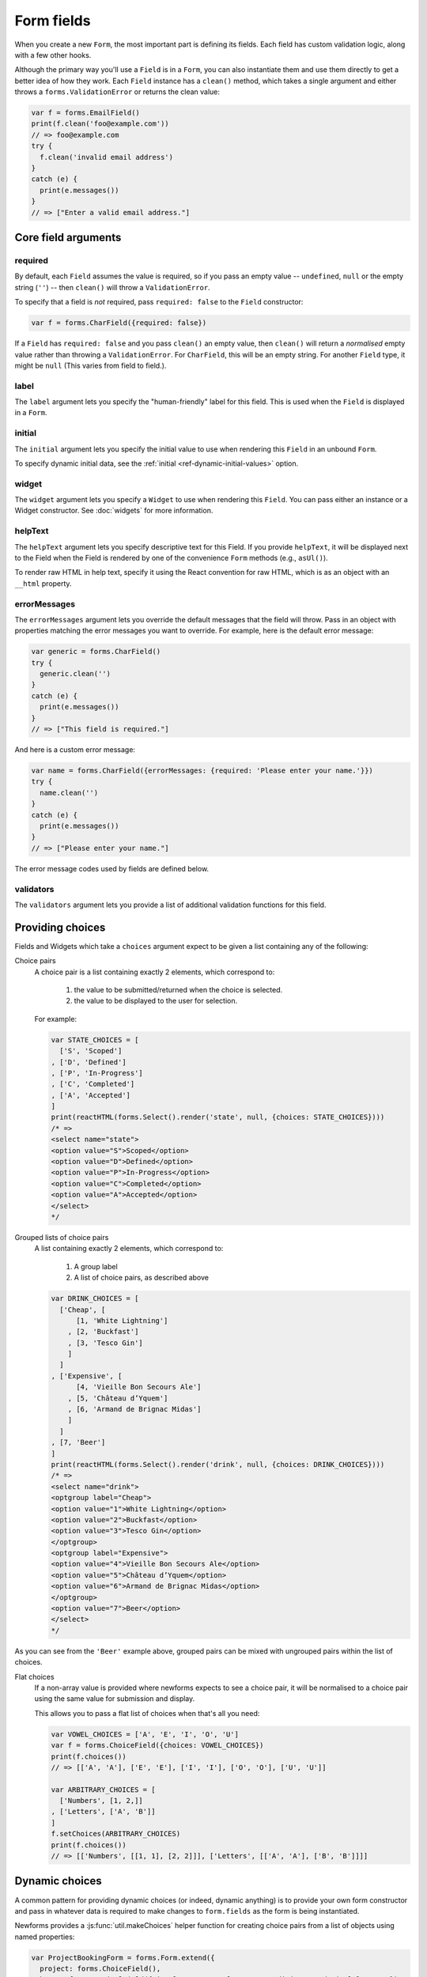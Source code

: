 ===========
Form fields
===========

When you create a new ``Form``, the most important part is defining its fields.
Each field has custom validation logic, along with a few other hooks.

Although the primary way you'll use a ``Field`` is in a ``Form``, you can also
instantiate them and use them directly to get a better idea of how they work.
Each ``Field`` instance has a ``clean()`` method, which takes a single argument
and either throws a ``forms.ValidationError`` or returns the clean value:

.. code-block:: javascript

   var f = forms.EmailField()
   print(f.clean('foo@example.com'))
   // => foo@example.com
   try {
     f.clean('invalid email address')
   }
   catch (e) {
     print(e.messages())
   }
   // => ["Enter a valid email address."]

Core field arguments
====================

required
--------

By default, each ``Field``  assumes the value is required, so if you pass
an empty value -- ``undefined``, ``null`` or the empty string (``''``) -- then
``clean()`` will throw a ``ValidationError``.

To specify that a field is *not* required, pass ``required: false`` to the
``Field`` constructor:

.. code-block:: javascript

   var f = forms.CharField({required: false})

If a ``Field`` has ``required: false`` and you pass ``clean()`` an empty value,
then ``clean()`` will return a *normalised* empty value rather than throwing a
``ValidationError``. For ``CharField``, this will be an empty string.
For another ``Field`` type, it might be ``null`` (This varies from field to
field.).

label
-----

The ``label`` argument lets you specify the "human-friendly" label for this
field. This is used when the ``Field`` is displayed in a ``Form``.

initial
-------

The ``initial`` argument lets you specify the initial value to use when
rendering this ``Field`` in an unbound ``Form``.

To specify dynamic initial data, see the
:ref:`initial <ref-dynamic-initial-values>` option.

widget
------

The ``widget`` argument lets you specify a ``Widget`` to use when rendering this
``Field``. You can pass either an instance or a Widget constructor. See
:doc:`widgets` for more information.

helpText
--------

The ``helpText`` argument lets you specify descriptive text for this Field. If
you provide ``helpText``, it will be displayed next to the Field when the Field
is rendered by one of the convenience ``Form`` methods (e.g., ``asUl()``).

To render raw HTML in help text, specify it using the React convention for raw
HTML, which is as an object with an ``__html`` property.

errorMessages
-------------

The ``errorMessages`` argument lets you override the default messages that the
field will throw. Pass in an object with properties matching the error messages
you want to override. For example, here is the default error message:

.. code-block:: javascript

   var generic = forms.CharField()
   try {
     generic.clean('')
   }
   catch (e) {
     print(e.messages())
   }
   // => ["This field is required."]

And here is a custom error message:

.. code-block:: javascript

   var name = forms.CharField({errorMessages: {required: 'Please enter your name.'}})
   try {
     name.clean('')
   }
   catch (e) {
     print(e.messages())
   }
   // => ["Please enter your name."]

The error message codes used by fields are defined below.

validators
----------

The ``validators`` argument lets you provide a list of additional validation
functions for this field.

Providing choices
=================

Fields and Widgets which take a ``choices`` argument expect to be given a list
containing any of the following:

.. _ref-fields-choice-pairs:

Choice pairs
   A choice pair is a list containing exactly 2 elements, which correspond to:

      1. the value to be submitted/returned when the choice is selected.
      2. the value to be displayed to the user for selection.

   For example:

   .. code-block:: javascript

      var STATE_CHOICES = [
        ['S', 'Scoped']
      , ['D', 'Defined']
      , ['P', 'In-Progress']
      , ['C', 'Completed']
      , ['A', 'Accepted']
      ]
      print(reactHTML(forms.Select().render('state', null, {choices: STATE_CHOICES})))
      /* =>
      <select name="state">
      <option value="S">Scoped</option>
      <option value="D">Defined</option>
      <option value="P">In-Progress</option>
      <option value="C">Completed</option>
      <option value="A">Accepted</option>
      </select>
      */

Grouped lists of choice pairs
   A list containing exactly 2 elements, which correspond to:

      1. A group label
      2. A list of choice pairs, as described above

   .. code-block:: javascript

      var DRINK_CHOICES = [
        ['Cheap', [
            [1, 'White Lightning']
          , [2, 'Buckfast']
          , [3, 'Tesco Gin']
          ]
        ]
      , ['Expensive', [
            [4, 'Vieille Bon Secours Ale']
          , [5, 'Château d’Yquem']
          , [6, 'Armand de Brignac Midas']
          ]
        ]
      , [7, 'Beer']
      ]
      print(reactHTML(forms.Select().render('drink', null, {choices: DRINK_CHOICES})))
      /* =>
      <select name="drink">
      <optgroup label="Cheap">
      <option value="1">White Lightning</option>
      <option value="2">Buckfast</option>
      <option value="3">Tesco Gin</option>
      </optgroup>
      <optgroup label="Expensive">
      <option value="4">Vieille Bon Secours Ale</option>
      <option value="5">Château d’Yquem</option>
      <option value="6">Armand de Brignac Midas</option>
      </optgroup>
      <option value="7">Beer</option>
      </select>
      */

As you can see from the ``'Beer'`` example above, grouped pairs can be mixed
with ungrouped pairs within the list of choices.

Flat choices
   .. versionadded:: 0.5

   If a non-array value is provided where newforms expects to see a choice pair,
   it will be normalised to a choice pair using the same value for submission
   and display.

   This allows you to pass a flat list of choices when that's all you need:

   .. code-block:: javascript

      var VOWEL_CHOICES = ['A', 'E', 'I', 'O', 'U']
      var f = forms.ChoiceField({choices: VOWEL_CHOICES})
      print(f.choices())
      // => [['A', 'A'], ['E', 'E'], ['I', 'I'], ['O', 'O'], ['U', 'U']]

      var ARBITRARY_CHOICES = [
        ['Numbers', [1, 2,]]
      , ['Letters', ['A', 'B']]
      ]
      f.setChoices(ARBITRARY_CHOICES)
      print(f.choices())
      // => [['Numbers', [[1, 1], [2, 2]]], ['Letters', [['A', 'A'], ['B', 'B']]]]

Dynamic choices
===============

A common pattern for providing dynamic choices (or indeed, dynamic anything) is
to provide your own form constructor and pass in whatever data is required to
make changes to ``form.fields`` as the form is being instantiated.

Newforms provides a :js:func:`util.makeChoices` helper function for creating
choice pairs from a list of objects using named properties:

.. code-block:: javascript

   var ProjectBookingForm = forms.Form.extend({
     project: forms.ChoiceField(),
     hours: forms.DecimalField({minValue: 0, maxValue: 24, maxdigits: 4, decimalPlaces: 2}),
     date: forms.DateField(),

     constructor: function(projects, kwargs) {
       // Call the constructor of whichever form you're extending so that the
       // forms.Form constructor eventually gets called - this.fields doesn't
       // exist until this happens.
       forms.Form.call(this, kwargs)

       // Now that this.fields is a thing, make whatever changes you need to -
       // in this case, we're going to creata a list of pairs of project ids
       // and names to set as the project field's choices.
       this.fields.project.setChoices(forms.util.makeChoices(projects, 'id', 'name'))
     }
   })

   var projects = [
     {id: 1, name: 'Project 1'}
   , {id: 2, name: 'Project 2'}
   , {id: 3, name: 'Project 3'}
   ]
   var form = new ProjectBookingForm(projects, {autoId: false})
   print(reactHTML((form.boundField('project').render()))
   /* =>
   <select name=\"project\">
   <option value=\"1\">Project 1</option>
   <option value=\"2\">Project 2</option>
   <option value=\"3\">Project 3</option>
   </select>
   */

Server-side example of using a form with dynamic choices:

.. code-block:: javascript

   // Users are assigned to projects and they're booking time, so we need to:
   // 1. Display choices for the projects they're assigned to
   // 2. Validate that the submitted project id is one they've been assigned to
   var form
   var display = function() { res.render('book_time', {form: form}) }
   req.user.getProjects(function(err, projects) {
     if (err) { return next(err) }
     if (req.method == 'POST') {
       form = new ProjectBookingForm(projects, {data: req.body})
       if (form.isValid()) {
         return ProjectService.saveHours(user, form.cleanedData, function(err) {
           if (err) { return next(err) }
           return res.redirect('/time/book/')
         })
       }
     }
     else {
       form = new ProjectBookingForm(projects)
     }
     display(form)
   })

.. _ref-built-in-field-types:

Built-in Field types
====================

newforms comes with a set of ``Field`` types that represent common validation
eeds. This section documents each built-in field.

For each field, we describe the default widget used if you don't specify
``widget``. We also specify the value returned when you provide an empty value
(see the section on ``required`` above to understand what that means).

Built-in Field type hierarchy
-----------------------------

* Field

  * BaseTemporalField

    * :ref:`DateField <ref-fields-DateField>`
    * :ref:`DateTimeField <ref-fields-DateTimeField>`
    * :ref:`TimeField <ref-fields-TimeField>`
  * :ref:`BooleanField <ref-fields-BooleanField>`

    * :ref:`NullBooleanField <ref-fields-NullBooleanField>`
  * :ref:`CharField <ref-fields-CharField>`

    * :ref:`EmailField <ref-fields-EmailField>`
    * :ref:`GenericIPAddressField <ref-fields-GenericIPAddressField>`
    * :ref:`IPAddressField <ref-fields-IPAddressField>`
    * :ref:`RegexField <ref-fields-RegexField>`
    * :ref:`SlugField <ref-fields-SlugField>`
    * :ref:`URLField <ref-fields-URLField>`
  * :ref:`ChoiceField <ref-fields-ChoiceField>`

    * :ref:`FilePathField <ref-fields-FilePathField>`
    * :ref:`MultipleChoiceField <ref-fields-MultipleChoiceField>`

      * :ref:`TypedMultipleChoiceField <ref-fields-TypedMultipleChoiceField>`
    * :ref:`TypedChoiceField <ref-fields-TypedChoiceField>`
  * :ref:`ComboField <ref-fields-ComboField>`
  * :ref:`IntegerField <ref-fields-IntegerField>`

    * :ref:`DecimalField <ref-fields-DecimalField>`
    * :ref:`FloatField <ref-fields-FloatField>`
  * :ref:`FileField <ref-fields-FileField>`

    * :ref:`ImageField <ref-fields-ImageField>`
  * :ref:`MultiValueField <ref-fields-MultiValueField>`

    * :ref:`SplitDateTimeField <ref-fields-SplitDateTimeField>`

Build-in Fields (A-Z)
---------------------

.. _ref-fields-BooleanField:

:js:class:`BooleanField`
------------------------

   * Default widget: :js:class:`CheckboxInput`
   * Empty value: ``false``
   * Normalises to: A JavaScript ``true`` or ``false`` value.
   * Validates that the value is ``true`` (e.g. the check box is checked) if
     the field has ``required: true``.
   * Error message keys: ``required``

   .. note::

      Since all ``Field`` types have ``required: true`` by default, the
      validation condition here is important. If you want to include a boolean
      in your form that can be either ``true`` or ``false`` (e.g. a checked or
      unchecked checkbox), you must remember to pass in ``required: false`` when
      creating the ``BooleanField``.

.. _ref-fields-CharField:

:js:class:`CharField`
---------------------

   * Default widget: :js:class:`TextInput`
   * Empty value: ``''`` (an empty string)
   * Normalises to: A string.
   * Validates ``maxLength`` or ``minLength``, if they are provided.
     Otherwise, all inputs are valid.
   * Error message keys: ``required``, ``maxLength``, ``minLength``

   Has two optional arguments for validation:

   * maxLength
   * minLength

   If provided, these arguments ensure that the string is at most or at least
   the given length.

.. _ref-fields-ChoiceField:

:js:class:`ChoiceField`
-----------------------

   * Default widget: :js:class:`Select`
   * Empty value: ``''`` (an empty string)
   * Normalises to: A string.
   * Validates that the given value exists in the list of choices.
   * Error message keys: ``required``, ``invalidChoice``

   The ``invalidChoice`` error message may contain ``{value}``, which will be
   replaced with the selected choice.

   Takes one extra argument:

   * choices

        A list of pairs (2 item lists) to use as choices for this field.
        See `Providing choices`_ for more details.

.. _ref-fields-TypedChoiceField:

:js:class:`TypedChoiceField`
----------------------------

   Just like a :js:class:`ChoiceField`, except :js:class:`TypedChoiceField`
   takes two extra arguments, ``coerce`` and ``emptyValue``.

   * Default widget: :js:class:`Select`
   * Empty value: Whatever you've given as ``emptyValue``
   * Normalises to: A value of the type provided by the ``coerce`` argument.
   * Validates that the given value exists in the list of choices and can be
     coerced.
   * Error message keys: ``required``, ``invalidChoice``

   Takes extra arguments:

   * coerce

        A function that takes one argument and returns a coerced value. Examples
        include the built-in ``Number``, ``Boolean`` and other types. Defaults
        to an identity function. Note that coercion happens after input
        validation, so it is possible to coerce to a value not present in
        ``choices``.

   * emptyValue

        The value to use to represent "empty." Defaults to the empty string;
        ``null`` is another common choice here. Note that this value will not be
        coerced by the function given in the ``coerce`` argument, so choose it
        accordingly.

.. _ref-fields-DateField:

:js:class:`DateField`
---------------------

   * Default widget: :js:class:`DateInput`
   * Empty value: ``null``
   * Normalises to: A JavaScript ``Date`` object, with its time fields set to
     zero.
   * Validates that the given value is either a ``Date``, or string formatted
     in a particular date format.
   * Error message keys: ``required``, ``invalid``

   Takes one optional argument:

   * inputFormats

        A list of `format strings`_ used to attempt to convert a string to a valid
        ``Date`` object.

   If no ``inputFormats`` argument is provided, the default input formats are:

   .. code-block:: javascript

      [
        '%Y-%m-%d'              // '2006-10-25'
      , '%m/%d/%Y', '%m/%d/%y'  // '10/25/2006', '10/25/06'
      , '%b %d %Y', '%b %d, %Y' // 'Oct 25 2006', 'Oct 25, 2006'
      , '%d %b %Y', '%d %b, %Y' // '25 Oct 2006', '25 Oct, 2006'
      , '%B %d %Y', '%B %d, %Y' // 'October 25 2006', 'October 25, 2006'
      , '%d %B %Y', '%d %B, %Y' // '25 October 2006', '25 October, 2006'
      ]

.. _ref-fields-DateTimeField:

:js:class:`DateTimeField`
-------------------------

   * Default widget: :js:class:`DateTimeInput`
   * Empty value: ``null``
   * Normalises to: A JavaScript ``Date`` object.
   * Validates that the given value is either a ``Date`` or string formatted in
     a particular datetime format.
   * Error message keys: ``required``, ``invalid``

   Takes one optional argument:

   * inputFormats

      A list of `format strings`_ used to attempt to convert a string to a valid
      ``Date`` object.

   If no ``inputFormats`` argument is provided, the default input formats are:

   .. code-block:: javascript

      [
        '%Y-%m-%d %H:%M:%S' // '2006-10-25 14:30:59'
      , '%Y-%m-%d %H:%M'    // '2006-10-25 14:30'
      , '%Y-%m-%d'          // '2006-10-25'
      , '%m/%d/%Y %H:%M:%S' // '10/25/2006 14:30:59'
      , '%m/%d/%Y %H:%M'    // '10/25/2006 14:30'
      , '%m/%d/%Y'          // '10/25/2006'
      , '%m/%d/%y %H:%M:%S' // '10/25/06 14:30:59'
      , '%m/%d/%y %H:%M'    // '10/25/06 14:30'
      , '%m/%d/%y'          // '10/25/06'
      ]

.. _ref-fields-DecimalField:

:js:class:`DecimalField`
------------------------

   * Default widget: :js:class:`NumberInput`.
   * Empty value: ``null``
   * Normalises to: A string (since JavaScript doesn't have built-in Decimal
     type).
   * Validates that the given value is a decimal. Leading and trailing
     whitespace is ignored.
   * Error message keys: ``required``, ``invalid``, ``maxValue``,
     ``minValue``, ``maxDigits``, ``maxDecimalPlaces``,
     ``maxWholeDigits``

   The ``maxValue`` and ``minValue`` error messages may contain
   ``{limitValue}``, which will be substituted by the appropriate limit.

   Similarly, the ``maxDigits``, ``maxDecimalPlaces`` and ``maxWholeDigits``
   error messages may contain ``{max}``.

   Takes four optional arguments:

   * maxValue
   * minValue

        These control the range of values permitted in the field.

   * maxDigits

        The maximum number of digits (those before the decimal point plus those
        after the decimal point, with leading zeros stripped) permitted in the
        value.

   * decimalDlaces

        The maximum number of decimal places permitted.

.. _ref-fields-EmailField:

:js:class:`EmailField`
----------------------

   * Default widget: :js:class:`EmailInput`
   * Empty value: ``''`` (an empty string)
   * Normalises to: A string.
   * Validates that the given value is a valid email address, using a
     moderately complex regular expression.
   * Error message keys: ``required``, ``invalid``

   Has two optional arguments for validation, ``maxLength`` and ``minLength``.
   If provided, these arguments ensure that the string is at most or at least the
   given length.

.. _ref-fields-FileField:

:js:class:`FileField`
---------------------

   * Default widget: :js:class:`ClearableFileInput`
   * Empty value: ``null``
   * Normalises to: The given object in ``files`` - this field just validates
     what's there and leaves the rest up to you.
   * Can validate that non-empty file data has been bound to the form.
   * Error message keys: ``required``, ``invalid``, ``missing``, ``empty``,
     ``maxLength``

   Has two optional arguments for validation, ``maxLength`` and
   ``allowEmptyFile``. If provided, these ensure that the file name is at
   most the given length, and that validation will succeed even if the file
   content is empty.

   When you use a ``FileField`` in a form, you must also remember to
   :ref:`bind the file data to the form <binding-uploaded-files>`.

   The ``maxLength`` error refers to the length of the filename. In the error
   message for that key, ``{max}`` will be replaced with the maximum filename
   length and ``{length}`` will be replaced with the current filename length.

.. _ref-fields-FilePathField:

:js:class:`FilePathField`
-------------------------

   * Default widget: :js:class:`Select`
   * Empty value: ``null``
   * Normalises to: A string
   * Validates that the selected choice exists in the list of choices.
   * Error message keys: ``required``, ``invalidChoice``

   The field allows choosing from files inside a certain directory. It takes three
   extra arguments; only ``path`` is required:

   * path

        The absolute path to the directory whose contents you want listed. This
        directory must exist.

   * recursive

        If ``false`` (the default) only the direct contents of ``path`` will be
        offered as choices. If ``true``, the directory will be descended into
        recursively and all descendants will be listed as choices.

   * match

        A regular expression pattern; only files with names matching this expression
        will be allowed as choices.

   * allowFiles

        Optional. Either ``true`` or ``false``. Default is ``true``. Specifies
        whether files in the specified location should be included. Either this
        or ``allowFolders`` must be ``true``.

   * allowFolders

        Optional. Either ``true`` or ``false``. Default is ``false``. Specifies
        whether folders in the specified location should be included. Either
        this or ``allowFiles`` must be ``true``.


.. _ref-fields-FloatField:

:js:class:`FloatField`
----------------------

   * Default widget: :js:class:`NumberInput`.
   * Empty value: ``null``
   * Normalises to: A JavaScript ``Number``.
   * Validates that the given value is a float. Leading and trailing whitespace
     is allowed.
   * Error message keys: ``required``, ``invalid``, ``maxValue``,
     ``minValue``

   Takes two optional arguments for validation, ``maxValue`` and ``minValue``.
   These control the range of values permitted in the field.

.. _ref-fields-ImageField:

:js:class:`ImageField`
----------------------

   * Default widget: :js:class:`ClearableFileInput`
   * Empty value: ``null``
   * Normalises to: The given object in ``files`` - this field just validates
     what's there and leaves the rest up to you.
   * Validates that file data has been bound to the form, and that the
     file is of an image format.
   * Error message keys: ``required``, ``invalid``, ``missing``, ``empty``,
     ``invalidImage``

   .. Note::

      Server-side image validation isn't implemented yet.

   When you use a ``ImageField`` in a form, you must also remember to
   :ref:`bind the file data to the form <binding-uploaded-files>`.

.. _ref-fields-IntegerField:

:js:class:`IntegerField`
------------------------

   * Default widget: :js:class:`NumberInput`.
   * Empty value: ``null``
   * Normalises to: A JavaScript ``Number``.
   * Validates that the given value is an integer. Leading and trailing
     whitespace is allowed.
   * Error message keys: ``required``, ``invalid``, ``maxValue``,
     ``minValue``

    The ``maxValue`` and ``minValue`` error messages may contain
    ``{limitValue}``, which will be substituted by the appropriate limit.

    Takes two optional arguments for validation:

   * maxValue
   * minValue

        These control the range of values permitted in the field.

.. _ref-fields-IPAddressField:

:js:class:`IPAddressField`
--------------------------

   .. deprecated:: 0.5
      This field has been deprecated in favour of
      :js:class:`GenericIPAddressField`.

    * Default widget: :js:class:`TextInput`
    * Empty value: ``''`` (an empty string)
    * Normalises to: A string.
    * Validates that the given value is a valid IPv4 address, using a regular
      expression.
    * Error message keys: ``required``, ``invalid``

.. _ref-fields-GenericIPAddressField:

:js:class:`GenericIPAddressField`
---------------------------------

   A field containing either an IPv4 or an IPv6 address.

   * Default widget: :js:class:`TextInput`
   * Empty value: ``''`` (an empty string)
   * Normalises to: A string. IPv6 addresses are normalised as described below.
   * Validates that the given value is a valid IP address.
   * Error message keys: ``required``, ``invalid``

   The IPv6 address normalisation follows :rfc:`4291#section-2.2` section 2.2,
   including using the IPv4 format suggested in paragraph 3 of that section, like
   ``::ffff:192.0.2.0``. For example, ``2001:0::0:01`` would be normalised to
   ``2001::1``, and ``::ffff:0a0a:0a0a`` to ``::ffff:10.10.10.10``. All characters
   are converted to lowercase.

   Takes two optional arguments:

   * protocol

        Limits valid inputs to the specified protocol. Accepted values are
        ``both`` (default), ``ipv4`` or ``ipv6``. Matching is case insensitive.

   * unpackIPv4

        Unpacks IPv4 mapped addresses like ``::ffff:192.0.2.1``.
        If this option is enabled that address would be unpacked to
        ``192.0.2.1``. Default is disabled. Can only be used
        when ``protocol`` is set to ``'both'``.

.. _ref-fields-MultipleChoiceField:

:js:class:`MultipleChoiceField`
-------------------------------

   * Default widget: :js:class:`SelectMultiple`
   * Empty value: ``[]`` (an empty list)
   * Normalises to: A list of strings.
   * Validates that every value in the given list of values exists in the list
     of choices.
   * Error message keys: ``required``, ``invalidChoice``, ``invalidList``

   The ``invalidChoice`` error message may contain ``{value}``, which will be
   replaced with the selected choice.

   Takes one extra required argument, ``choices``, as for ``ChoiceField``.

.. _ref-fields-TypedMultipleChoiceField:

:js:class:`TypedMultipleChoiceField`
------------------------------------

   Just like a :js:class:`MultipleChoiceField`, except
   :js:class:`TypedMultipleChoiceField` takes two extra arguments,
   ``coerce`` and ``emptyValue``.

   * Default widget: :js:class:`SelectMultiple`
   * Empty value: Whatever you've given as ``emptyValue``
   * Normalises to: A list of values of the type provided by the ``coerce``
     argument.
   * Validates that the given values exists in the list of choices and can be
     coerced.
   * Error message keys: ``required``, ``invalidChoice``

   The ``invalidChoice`` error message may contain ``{value}``, which will be
   replaced with the selected choice.

   Takes two extra arguments, ``coerce`` and ``emptyValue``, as for
   ``TypedChoiceField``.

.. _ref-fields-NullBooleanField:

:js:class:`NullBooleanField`
----------------------------

   * Default widget: :js:class:`NullBooleanSelect`
   * Empty value: ``null``
   * Normalises to: A JavaScript ``true``, ``false`` or ``null`` value.
   * Validates nothing (i.e., it never raises a ``ValidationError``).

.. _ref-fields-RegexField:

:js:class:`RegexField`
----------------------

   * Default widget: :js:class:`TextInput`
   * Empty value: ``''`` (an empty string)
   * Normalises to: A string.
   * Validates that the given value matches against a certain regular
     expression.
   * Error message keys: ``required``, ``invalid``

   Takes one required argument:

   * regex

        A regular expression specified either as a string or a compiled regular
        expression object.

    Also takes ``maxLength`` and ``minLength``, which work just as they do for
    ``CharField``.

.. _ref-fields-SlugField:

:js:class:`SlugField`
---------------------

   * Default widget: :js:class:`TextInput`
   * Empty value: ``''`` (an empty string)
   * Normalises to: A string.
   * Validates that the given value contains only letters, numbers,
     underscores, and hyphens.
   * Error messages: ``required``, ``invalid``

.. _ref-fields-TimeField:

:js:class:`TimeField`
---------------------

   * Default widget: :js:class:`TextInput`
   * Empty value: ``null``
   * Normalises to: A JavaScript ``Date`` object, with its date fields set to
     1900-01-01.
   * Validates that the given value is either a ``Date`` or string
     formatted in a particular time format.
   * Error message keys: ``required``, ``invalid``

    Takes one optional argument:

   * inputFormats

        A list of `format strings`_ used to attempt to convert a string to a valid
        ``Date`` object.

   If no ``inputFormats`` argument is provided, the default input formats are:

   .. code-block:: javascript

      [
        '%H:%M:%S' // '14:30:59'
      , '%H:%M'    // '14:30'
      ]

.. _ref-fields-URLField:

:js:class:`URLField`
--------------------

   * Default widget: :js:class:`URLInput`
   * Empty value: ``''`` (an empty string)
   * Normalises to: A string.
   * Validates that the given value is a valid URL.
   * Error message keys: ``required``, ``invalid``

    Takes the following optional arguments:

   * maxLength
   * minLength

   These are the same as ``CharField.maxLength`` and ``CharField.minLength``.


Slightly complex built-in ``Field`` types
=========================================

.. _ref-fields-ComboField:

:js:class:`ComboField`
----------------------

   * Default widget: :js:class:`TextInput`
   * Empty value: ``''`` (an empty string)
   * Normalises to: A string.
   * Validates that the given value against each of the fields specified
     as an argument to the ``ComboField``.
   * Error message keys: ``required``, ``invalid``

   Takes one extra argument:

   * fields

      The list of fields that should be used to validate the field's value (in
      the order in which they are provided):

        .. code-block:: javascript

           var f = forms.ComboField({fields: [
             forms.CharField({maxLength: 20}),
             forms.EmailField()
           ]})
           print(f.clean('test@example.com'))
           // => test@example.com
           try {
             f.clean('longemailaddress@example.com')
           }
           catch (e) {
             print(e.messages())
           }
           // => ['Ensure this value has at most 20 characters (it has 28).']

.. _ref-fields-MultiValueField:

:js:class:`MultiValueField`
---------------------------

   * Default widget: :js:class:`TextInput`
   * Empty value: ``''`` (an empty string)
   * Normalises to: the type returned by the ``compress`` method of the field.
   * Validates that the given value against each of the fields specified
     as an argument to the ``MultiValueField``.
   * Error message keys: ``required``, ``invalid``, ``incomplete``

   Aggregates the logic of multiple fields that together produce a single
   value.

   This field is abstract and must be extended. In contrast with the
   single-value fields, fields which extend js:class:`MultiValueField` must not
   implement :js:func:`BaseField#clean` but instead - implement ``compress()``.

   Takes one extra argument:

   * fields

        A list of fields whose values are cleaned and subsequently combined
        into a single value. Each value of the field is cleaned by the
        corresponding field in ``fields`` -- the first value is cleaned by the
        first field, the second value is cleaned by the second field, etc.
        Once all fields are cleaned, the list of clean values is combined into
        a single value by ``compress()``.

    Also takes one extra optional argument:

   * requireAllFields

        .. versionadded:: 0.5

        Defaults to ``true``, in which case a ``required`` validation error
        will be raised if no value is supplied for any field.

        When set to ``false``, the ``Field.required`` attribute can be set
        to ``false`` for individual fields to make them optional. If no value
        is supplied for a required field, an ``incomplete`` validation error
        will be raised.

        A default ``incomplete`` error message can be defined on the
        :js:class:`MultiValueField`, or different messages can be defined
        on each individual field. For example:

        .. code-block:: javascript

           var RegexValidator = forms.validators.RegexValidator
           var PhoneField = forms.MultiValueField.extend({
             constructor: function(kwargs) {
               kwargs = kwargs || {}
                // Define one message for all fields
               kwargs.errorMessages = {
                 incomplete: 'Enter a country code and phone number.'
               }
               // Or define a different message for each field
               kwargs.fields = [
                 forms.CharField({errorMessages: {incomplete: 'Enter a country code.'}, validators: [
                   RegexValidator({regex: /^\d+$/, message: 'Enter a valid country code.'})
                 ]}),
                 forms.CharField({errorMessages: {incomplete: 'Enter a phone number.'}, validators: [
                   RegexValidator({regex: /^\d+$/, message: 'Enter a valid phone number.'})
                 ]}),
                 forms.CharField({required: false, validators: [
                   RegexValidator({regex: /^\d+$/, message: 'Enter a valid extension.'})
                 ]})
               ]
               PhoneField.__super__.constructor.call(this, kwargs)
             }
           })

   * MultiValueField.widget

        Must extend :js:class:`MultiWidget`. Default value is
        :js:class:`TextInput`, which probably is not very useful in this case.
        Have a nice day :)

   * compress(dataList)

        Takes a list of valid values and returns  a "compressed" version of
        those values -- in a single value. For example,
        :js:class:`SplitDateTimeField` is a combines a time field and a date
        field into a ``Date`` object.

        This method must be implemented in the Field extending MultiValueField.

.. _ref-fields-SplitDateTimeField:

:js:class:`SplitDateTimeField`
------------------------------

   * Default widget: :js:class:`SplitDateTimeWidget`
   * Empty value: ``null``
   * Normalises to: A JavaScript ``datetime.datetime`` object.
   * Validates that the given value is a ``datetime.datetime`` or string
     formatted in a particular datetime format.
   * Error message keys: ``required``, ``invalid``, ``invalidDate``,
     ``invalidTime``

    Takes two optional arguments:

   * inputDateFormats

        A list of `format strings`_ used to attempt to convert a string to a valid
        ``Date`` object with its time fields set to zero.

    If no ``inputDateFormats`` argument is provided, the default input formats
    for ``DateField`` are used.

   * inputTimeFormats

        A list of `format strings`_ used to attempt to convert a string to a valid
        ``Date`` object with its date fields set to 1900-01-01.

    If no ``inputTimeFormats`` argument is provided, the default input formats
    for ``TimeField`` are used.

Creating custom fields
----------------------

If the built-in ``Field`` objects don't meet your needs, you can easily create
custom ``Field``\s. To do this, just ``.extend()`` ``Field``. Its only
requirements are that it implement a ``clean()`` method and that its
``constructor()`` accepts the core arguments mentioned above
(``required``, ``label``, ``initial``, ``widget``, ``helpText``) in an argument
object.

.. _`format strings`: https://github.com/insin/isomorph#formatting-directives